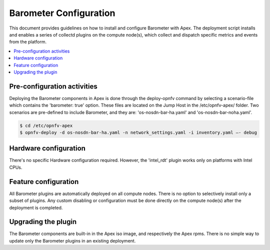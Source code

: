 .. This work is licensed under a Creative Commons Attribution 4.0 International License.
.. http://creativecommons.org/licenses/by/4.0

========================
Barometer Configuration
========================
This document provides guidelines on how to install and configure Barometer with Apex.
The deployment script installs and enables a series of collectd plugins on the compute node(s),
which collect and dispatch specific metrics and events from the platform.

.. contents::
   :depth: 3
   :local:

Pre-configuration activities
----------------------------
Deploying the Barometer components in Apex is done through the deploy-opnfv command by selecting
a scenario-file which contains the 'barometer: true' option.  These files are located on the Jump
Host in the /etc/opnfv-apex/ folder.  Two scenarios are pre-defined to include Barometer, and they
are: 'os-nosdn-bar-ha.yaml' and 'os-nosdn-bar-noha.yaml'.

.. code:: bash

    $ cd /etc/opnfv-apex
    $ opnfv-deploy -d os-nosdn-bar-ha.yaml -n network_settings.yaml -i inventory.yaml –- debug

Hardware configuration
----------------------
There's no specific Hardware configuration required.  However, the 'intel_rdt' plugin works
only on platforms with Intel CPUs.

Feature configuration
---------------------
All Barometer plugins are automatically deployed on all compute nodes.  There is no option to
selectively install only a subset of plugins.  Any custom disabling or configuration must be done
directly on the compute node(s) after the deployment is completed.

Upgrading the plugin
--------------------
The Barometer components are built-in in the Apex iso image, and respectively the Apex rpms.  There
is no simple way to update only the Barometer plugins in an existing deployment.